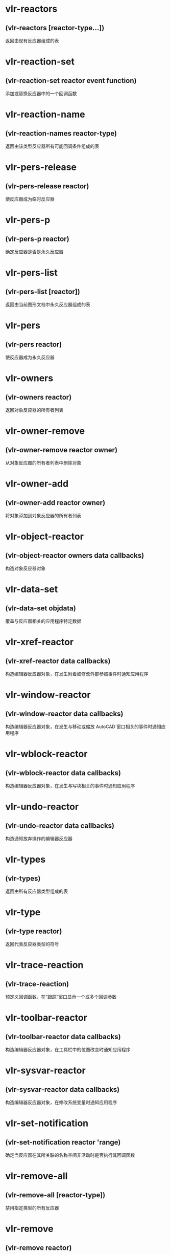 * vlr-reactors
** (vlr-reactors [reactor-type...])
返回由现有反应器组成的表
* vlr-reaction-set
** (vlr-reaction-set reactor event function)
添加或替换反应器中的一个回调函数
* vlr-reaction-name
** (vlr-reaction-names reactor-type)
返回由该类型反应器所有可能回调条件组成的表
* vlr-pers-release
** (vlr-pers-release reactor)
使反应器成为临时反应器
* vlr-pers-p
** (vlr-pers-p reactor)
确定反应器是否是永久反应器
* vlr-pers-list
** (vlr-pers-list [reactor])
返回由当前图形文档中永久反应器组成的表
* vlr-pers
** (vlr-pers reactor)
使反应器成为永久反应器
* vlr-owners
** (vlr-owners reactor)
返回对象反应器的所有者列表
* vlr-owner-remove
** (vlr-owner-remove reactor owner)
从对象反应器的所有者列表中删除对象
* vlr-owner-add
** (vlr-owner-add reactor owner)
将对象添加到对象反应器的所有者列表
* vlr-object-reactor
** (vlr-object-reactor owners data callbacks)
构造对象反应器对象
* vlr-data-set
** (vlr-data-set objdata)
覆盖与反应器相关的应用程序特定数据
* vlr-xref-reactor
** (vlr-xref-reactor data callbacks)
构造编辑器反应器对象，在发生附着或修改外部参照事件时通知应用程序
* vlr-window-reactor
** (vlr-window-reactor data callbacks)
构造编辑器反应器对象，在发生与移动或缩放 AutoCAD 窗口相关的事件时通知应用程序
* vlr-wblock-reactor
** (vlr-wblock-reactor data callbacks)
构造编辑器反应器对象，在发生与写块相关的事件时通知应用程序
* vlr-undo-reactor
** (vlr-undo-reactor data callbacks)
构造通知放弃操作的编辑器反应器
* vlr-types
** (vlr-types)
返回由所有反应器类型组成的表
* vlr-type
** (vlr-type reactor)
返回代表反应器类型的符号
* vlr-trace-reaction
** (vlr-trace-reaction)
预定义回调函数，在“跟踪”窗口显示一个或多个回调参数
* vlr-toolbar-reactor
** (vlr-toolbar-reactor data callbacks)
构造编辑器反应器对象，在工具栏中的位图改变时通知应用程序
* vlr-sysvar-reactor
** (vlr-sysvar-reactor data callbacks)
构造编辑器反应器对象，在修改系统变量时通知应用程序
* vlr-set-notification
** (vlr-set-notification reactor 'range)
确定当反应器在其所关联的名称空间非活动时是否执行其回调函数
* vlr-remove-all
** (vlr-remove-all [reactor-type])
禁用指定类型的所有反应器
* vlr-remove
** (vlr-remove reactor)
禁用反应器
* vlr-reactions
** (vlr-reactions reactor)
返回反应器的形如 (event-name . callback_function) 的点对表
* vlr-object-reaction
** (vlr-object-reactor owners data callbacks)
构造对象反应器对象 。
* vlr-notification
** (vlr-notification reactor)
确定当反应器相关联的名称空间不在活动状态时是否激发反应器
* vlr-mouse-reactor
** (vlr-mouse-reactor data callbacks)
构造编辑器反应器对象，通知鼠标事件（如双击）
* vlr-miscellaneous-reactor
** (vlr-miscellaneous-reactor data callbacks)
构造编辑器反应器对象，它不属于任何其他编辑器反应器类型
* vlr-lisp-reactor
** (vlr-lisp-reactor data callbacks)
构造编辑器反应器对象，通知 LISP 事件
* vlr-linker-reactor
** (vlr-linker-reactor data callbacks)
构造反应器对象，在每次应用程序加载或卸载 ObjectARX 应用程序时通知应用程序
* vlr-insert-reactor
** (vlr-insert-reactor data callbacks)
构造反应器对象，通知与块插入相关的事件
* vlr-editor-reactor
** (vlr-editor-reactor data callbacks)
构造编辑器反应器对象
* vlr-dxf-reactor
** (vlr-dxf-reactor datacallbacks)
构造编辑器反应器对象，通知与读写 DXF 文件相关的事件
* vlr-dwg-reactor
** (vlr-dwg-reactor data callbacks)
构造反应器对象，通知图形事件（如打开或关闭图形文件）
* vlr-docmanager-reactor
** (vlr-docmanager-reactor data callbacks)
构造反应器对象，通知与图形文档相关的事件
* vlr-deepclone-reactor
** (vlr-deepclone-reactor datacallbacks)
构造编辑器反应器对象，在发生 deepclone 事件时给出通知
* vlr-data
** (vlr-data obj)
返回与反应器相关的应用程序特定数据
* vlr-current-reaction-name
** (vlr-current-reaction-name)
如果在反应器回调函数中调用该函数，它返回当前事件的名称（符号）
* vlr-command-reactor
** (vlr-command-reactor data callbacks)
构造 AutoCAD 命令反应器，对命令事件给出通知
* vlr-beep-reaction
** (vlr-beep-reaction [args])
产生声音提示的回调函数
* vlr-added-p
** (vlr-added-p obj)
测试以确定是否已启用反应器对象
* vlr-add
** (vlr-add obj)
启动当前禁用的反应器对象
* vlr-acdb-reactor
** (vlr-acdb-reactor data callbacks)
构造 AutoCAD 数据库反应器对象，在从图形数据库中加入、修改或删除对象时通知应用程序.
* vl-owner-add
** (vlr-owner-add reactor owner)
将对象添加到对象反应器的所有者列表。
* vl-owners
** (vlr-owners reactor)
返回对象反应器的所有者列表。
* vl-pers
** (vlr-pers reactor)
使反应器成为永久反应器。
* vl-pers-list
** (vlr-pers-list [reactor])
返回由当前图形文件中永久反应器组成的表。
* vl-pers-p
** (vlr-pers-p reactor)
判断反应器是否是永久反应器。
* vl-pers-release
** (vlr-pers-release reactor)
使反应器成为临时反应器。
* vl-reaction-names
** (vlr-reaction-names reactor-type)
返回由该类型反应器所有可能回调条件组成的表。
* vl-reaction-set
** (vlr-reaction-set reactor event function)
添加或替换反应器中的一个回调函数。
* :vlr-dwg-reactor
AutoCAD 图形事件反应器类型。
* :vlr-objectClosed
反应器；对对象的修改已经完成，将被触发。
* :vlr-modified
对象已被修改。如果取消修改，还将激发:vlr-cancelled 和:vlr-modifyUndone。
* :vlr-documentToBeActivated
docmanager反应器事件：有非活动的文档刚接受到激活信号，意味着将要成为活动文档。
* :vlr-documentToBeDeactivated
docmanager 反应器事件：另一个窗口（在 AutoCAD 内部或外部）已被激活。
* :vlr-documentBecameCurrent
docmanager 反应器事件：当前文档已经产生变更（并没有意味当前文档已被激活）。
* :vlr-documentLockModeChanged
docmanager 反应器事件：文档所定权已被占据或释放。
* :vlr-documentLockModeChangeVetoed
docmanager 反应器事件：documentLockModeChange 被拒绝
* :vlr-documentLockModeWillChange
docmanager 反应器事件：文档元素将被修改或完成修改将要引起对文档锁定权的占据或释放。
* :vlr-documentToBeDestroyed
docmanager 反应器事件：有文档将被“销毁”（内存中）。
* :vlr-documentCreated
docmanager 反应器事件：新文件加入（通过全文档范围的反应器可获取）。
* :vlr-endDeepClone
deepclone 反应器事件：深拷贝将要结束。
* :vlr-abortDeepClone
deepclone 反应器事件：正要取消深拷贝。
* :vlr-beginDeepCloneXlation
deepclone 反应器事件：完成深拷贝的对象拷贝部分，将要开始对象 ID 引用变换。
* :vlr-beginDeepClone
deepclone 反应器事件：深拷贝将要开始。
* :vlr-commandFailed
command 反应器事件：未能完成 AutoCAD 命令。
* :vlr-commandCancelled
command 反应器事件：以取消 AutoCAD 命令。
* :vlr-commandEnded
command 反应器事件：已完成完成 AutoCAD 命令。
* :vlr-commandWillStart
command 反应器事件：产生了 AutoCAD 命令调用。
* :vlr-unknownCommand
command 反应器事件：发出了 AutoCAD 未知的命令。
* :vlr-objectUnErased
acdb 反应器事件：有对象已被移除删除标记。
* :vlr-objectErased
acdb 反应器事件：有对象已被附上删除标记。
* :vlr-objectModified
acdb 反应器事件：有对象已被修改。
* :vlr-objectOpenedForModify
acdb 反应器事件：有对象将被修改。
* :vlr-objectReAppended
acdb 反应器事件：有被拆离的对象已在数据库中被恢复。
* :vlr-objectUnAppended
acdb 反应器事件：有对象被从图形数据库拆离。
* :vlr-objectAppended
acdb 反应器事件：有对象被附加到图形数据库中。
* :vlr-object-reactor
对象反应器类型。
* :vlr-miscellaneous-reactor
其他反应器类型。
* :vlr-mouse-reactor
鼠标事件反应器类型。
* :vlr-toolbar-reactor
工具栏位图变化反应器类型。
* :vlr-window-reactor
数据库反应器类型。
* :vlr-undo-reactor
撤销事件反应器类型。
* :vlr-xref-reactor
外部参照反应器类型。"
* :vlr-deepclone-reactor
深拷贝事件反应器类型。
* :vlr-sysvar-reactor
系统变量反应器类型。
* :vlr-wblock-reactor
写块反应器类型。
* :vlr-insert-reactor
块插入反应器类型。
* :vlr-dxf-reactor
DXF读写反应器类型。
* :vlr-lisp-reactor
LISP?事件反应器类型。
* :vlr-command-reactor
命令反应器类型。"
* :vlr-docmanager-reactor
文档管理反应器类型。
* :vlr-acdb-reactor
图形数据库反应器类型。
* :vlr-editor-reactor
通用编辑器反应器类型。
* :vlr-linker-reactor
链接器反应器类型。
